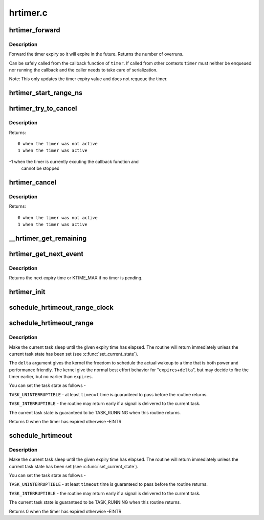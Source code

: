 .. -*- coding: utf-8; mode: rst -*-

=========
hrtimer.c
=========

.. _`hrtimer_forward`:

hrtimer_forward
===============

.. c:function:: u64 hrtimer_forward (struct hrtimer *timer, ktime_t now, ktime_t interval)

    forward the timer expiry

    :param struct hrtimer \*timer:
        hrtimer to forward

    :param ktime_t now:
        forward past this time

    :param ktime_t interval:
        the interval to forward


.. _`hrtimer_forward.description`:

Description
-----------

Forward the timer expiry so it will expire in the future.
Returns the number of overruns.

Can be safely called from the callback function of ``timer``\ . If
called from other contexts ``timer`` must neither be enqueued nor
running the callback and the caller needs to take care of
serialization.

Note: This only updates the timer expiry value and does not requeue
the timer.


.. _`hrtimer_start_range_ns`:

hrtimer_start_range_ns
======================

.. c:function:: void hrtimer_start_range_ns (struct hrtimer *timer, ktime_t tim, u64 delta_ns, const enum hrtimer_mode mode)

    (re)start an hrtimer on the current CPU

    :param struct hrtimer \*timer:
        the timer to be added

    :param ktime_t tim:
        expiry time

    :param u64 delta_ns:
        "slack" range for the timer

    :param const enum hrtimer_mode mode:
        expiry mode: absolute (HRTIMER_MODE_ABS) or
        relative (HRTIMER_MODE_REL)


.. _`hrtimer_try_to_cancel`:

hrtimer_try_to_cancel
=====================

.. c:function:: int hrtimer_try_to_cancel (struct hrtimer *timer)

    try to deactivate a timer

    :param struct hrtimer \*timer:
        hrtimer to stop


.. _`hrtimer_try_to_cancel.description`:

Description
-----------

Returns::

 0 when the timer was not active
 1 when the timer was active

-1 when the timer is currently excuting the callback function and
   cannot be stopped


.. _`hrtimer_cancel`:

hrtimer_cancel
==============

.. c:function:: int hrtimer_cancel (struct hrtimer *timer)

    cancel a timer and wait for the handler to finish.

    :param struct hrtimer \*timer:
        the timer to be cancelled


.. _`hrtimer_cancel.description`:

Description
-----------

Returns::

 0 when the timer was not active
 1 when the timer was active


.. _`__hrtimer_get_remaining`:

__hrtimer_get_remaining
=======================

.. c:function:: ktime_t __hrtimer_get_remaining (const struct hrtimer *timer, bool adjust)

    get remaining time for the timer

    :param const struct hrtimer \*timer:
        the timer to read

    :param bool adjust:
        adjust relative timers when CONFIG_TIME_LOW_RES=y


.. _`hrtimer_get_next_event`:

hrtimer_get_next_event
======================

.. c:function:: u64 hrtimer_get_next_event ( void)

    get the time until next expiry event

    :param void:
        no arguments


.. _`hrtimer_get_next_event.description`:

Description
-----------


Returns the next expiry time or KTIME_MAX if no timer is pending.


.. _`hrtimer_init`:

hrtimer_init
============

.. c:function:: void hrtimer_init (struct hrtimer *timer, clockid_t clock_id, enum hrtimer_mode mode)

    initialize a timer to the given clock

    :param struct hrtimer \*timer:
        the timer to be initialized

    :param clockid_t clock_id:
        the clock to be used

    :param enum hrtimer_mode mode:
        timer mode abs/rel


.. _`schedule_hrtimeout_range_clock`:

schedule_hrtimeout_range_clock
==============================

.. c:function:: int __sched schedule_hrtimeout_range_clock (ktime_t *expires, u64 delta, const enum hrtimer_mode mode, int clock)

    sleep until timeout

    :param ktime_t \*expires:
        timeout value (ktime_t)

    :param u64 delta:
        slack in expires timeout (ktime_t)

    :param const enum hrtimer_mode mode:
        timer mode, HRTIMER_MODE_ABS or HRTIMER_MODE_REL

    :param int clock:
        timer clock, CLOCK_MONOTONIC or CLOCK_REALTIME


.. _`schedule_hrtimeout_range`:

schedule_hrtimeout_range
========================

.. c:function:: int __sched schedule_hrtimeout_range (ktime_t *expires, u64 delta, const enum hrtimer_mode mode)

    sleep until timeout

    :param ktime_t \*expires:
        timeout value (ktime_t)

    :param u64 delta:
        slack in expires timeout (ktime_t)

    :param const enum hrtimer_mode mode:
        timer mode, HRTIMER_MODE_ABS or HRTIMER_MODE_REL


.. _`schedule_hrtimeout_range.description`:

Description
-----------

Make the current task sleep until the given expiry time has
elapsed. The routine will return immediately unless
the current task state has been set (see :c:func:`set_current_state`).

The ``delta`` argument gives the kernel the freedom to schedule the
actual wakeup to a time that is both power and performance friendly.
The kernel give the normal best effort behavior for "\ ``expires``\ +\ ``delta``\ ",
but may decide to fire the timer earlier, but no earlier than ``expires``\ .

You can set the task state as follows -

``TASK_UNINTERRUPTIBLE`` - at least ``timeout`` time is guaranteed to
pass before the routine returns.

``TASK_INTERRUPTIBLE`` - the routine may return early if a signal is
delivered to the current task.

The current task state is guaranteed to be TASK_RUNNING when this
routine returns.

Returns 0 when the timer has expired otherwise -EINTR


.. _`schedule_hrtimeout`:

schedule_hrtimeout
==================

.. c:function:: int __sched schedule_hrtimeout (ktime_t *expires, const enum hrtimer_mode mode)

    sleep until timeout

    :param ktime_t \*expires:
        timeout value (ktime_t)

    :param const enum hrtimer_mode mode:
        timer mode, HRTIMER_MODE_ABS or HRTIMER_MODE_REL


.. _`schedule_hrtimeout.description`:

Description
-----------

Make the current task sleep until the given expiry time has
elapsed. The routine will return immediately unless
the current task state has been set (see :c:func:`set_current_state`).

You can set the task state as follows -

``TASK_UNINTERRUPTIBLE`` - at least ``timeout`` time is guaranteed to
pass before the routine returns.

``TASK_INTERRUPTIBLE`` - the routine may return early if a signal is
delivered to the current task.

The current task state is guaranteed to be TASK_RUNNING when this
routine returns.

Returns 0 when the timer has expired otherwise -EINTR

